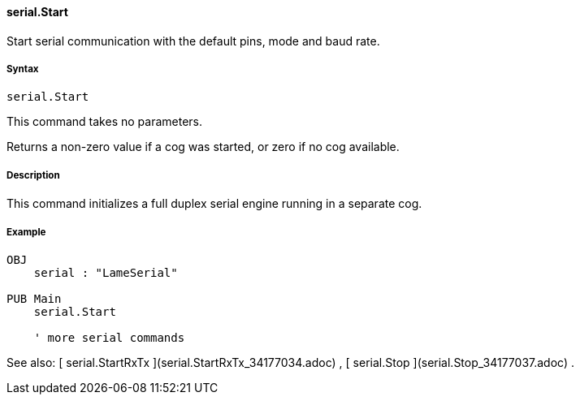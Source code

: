#### serial.Start

Start serial communication with the default pins, mode and baud rate.

#####  Syntax

    
    
    serial.Start

This command takes no parameters.

Returns a non-zero value if a cog was started, or zero if no cog available.

#####  Description

This command initializes a full duplex serial engine running in a separate
cog.

#####  Example

    
    
    OBJ
        serial : "LameSerial"
     
    PUB Main
        serial.Start
     
        ' more serial commands

See also: [ serial.StartRxTx ](serial.StartRxTx_34177034.adoc) , [ serial.Stop
](serial.Stop_34177037.adoc) .

